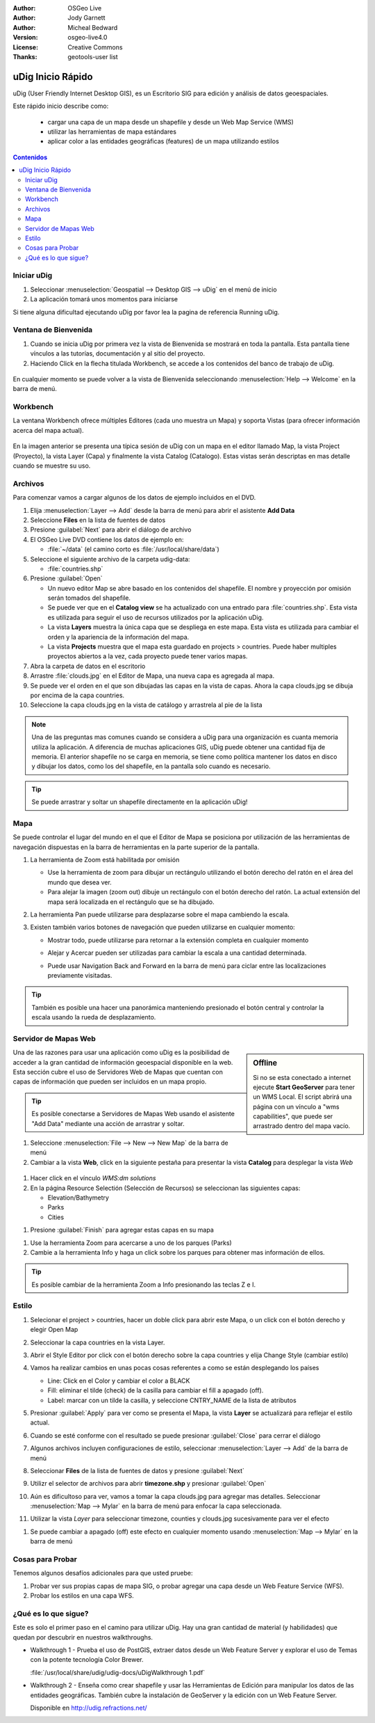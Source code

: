 .. Writing Tip:
  Writing tips describe what content should be in the following section.

.. Writing Tip:
  This Quick Start should describe how to run a simple example, which
    covers one of the application's primary functions.
  The Quick Start should be able to be executed in around 5 minutes.
  The Quick Start may optionally include a few more sections
    which describes how to run extra functions.
  This document should describe every detailed step to get the application
    to work, including every screen shot involved in the sequence.
  Finish off with "Things to Try" and "What Next?" sections.
  Assume the user has very little domain expertise, so spell everything out.
  If using example data, please use the general layers from naturalearth
   and Open Street Map. These layers are loaded by install_gisdata.sh into:
   Open Street Map:
     /home/user/data/osm/
   Vector Data: Available as .shp files
     /home/user/data/natural_earth/
       cultural/10m-populated-places-simple
       cultural/10m-admin-0-countries
       cultural/10m-populated-places-simple
       cultural/10m-urban-area
       physical/10m-land
       physical/10m-ocean
       physical/10m-lakes
       physical/10m-rivers-lake-centerlines
   Raster Raster basemap Cross Blended Hypso with Shaded Relief and Water
     1:50 million (40mb). Available as .tif
     /home/user/data/natural_earth/HYP_50M_SR_W/

.. Writing Tip:
  Metadata about this document

:Author: OSGeo Live
:Author: Jody Garnett
:Author: Micheal Bedward
:Version: osgeo-live4.0
:License: Creative Commons
:Thanks: geotools-user list

.. Writing Tip:
  The following becomes a HTML anchor for hyperlinking to this page

.. _udig-quickstart:
 
.. image:: ../../images/project_logos/logo-uDig.png
  :scale: 60 %
  :alt: project logo
  :align: right

******************
uDig Inicio Rápido 
******************

.. Writing Tip:
  First sentence defines what the application does.
  You may also need to include a sentence of two describing the domain.
  Eg: For a Business Intelligence application, you should describe what
  Business Intelligence is.

uDig (User Friendly Internet Desktop GIS), es un Escritorio SIG para edición y análisis de datos geoespaciales.

.. Writing Tip:
  Describe what will be covered in this Quick Start.

Este rápido inicio describe como:

  * cargar una capa de un mapa desde un shapefile y desde un Web Map Service (WMS) 
  * utilizar las herramientas de mapa estándares
  * aplicar color a las entidades geográficas (features) de un mapa utilizando estilos 

.. contents:: Contenidos
  
Iniciar uDig
============

.. Writing Tip:
  Describe steps to start the application
  This should include a graphic of the pull-down list, with a red circle
  around the application menu option.
  #. A hash numbers instructions. There should be only one instruction per
     hash.

.. TBD: Add menu graphic to this uDig Quickstart

#. Seleccionar :menuselection:`Geospatial --> Desktop GIS --> uDig` en el menú de inicio
#. La aplicación tomará unos momentos para iniciarse

.. Writing Tip:
  For images, use a scale of 50% from a 1024x768 display (preferred) or
  70% from a 800x600 display.
  Images should be stored here:
    https://svn.osgeo.org/osgeo/livedvd/gisvm/trunk/doc/images/screenshots/1024x768/

.. image:: ../../images/screenshots/800x600/udig_Quickstart1Splash.png
   :scale: 70 %

Si tiene alguna dificultad ejecutando uDig por favor lea la pagina de referencia Running uDig.

Ventana de Bienvenida
=====================

#. Cuando se inicia uDig por primera vez la vista de Bienvenida se mostrará en toda la pantalla. Esta pantalla tiene vínculos a las tutorías, documentación y al sitio del proyecto.

#. Haciendo Click en la flecha titulada Workbench, se accede a los contenidos del banco de trabajo de uDig.
  
  .. image:: ../../images/screenshots/800x600/udig_welcome.png

En cualquier momento se puede volver a la vista de Bienvenida seleccionando :menuselection:`Help --> Welcome` en la barra de menú.

Workbench
=========

La ventana Workbench ofrece múltiples Editores (cada uno muestra un Mapa) y soporta Vistas (para ofrecer información acerca del mapa actual).

  .. image:: ../../images/screenshots/800x600/udig_workbench.png

En la imagen anterior se presenta una típica sesión de uDig con un mapa en el editor llamado Map, la vista Project (Proyecto), la vista Layer (Capa) y finalmente la vista Catalog (Catalogo).
Estas vistas serán descriptas en mas detalle cuando se muestre su uso.

Archivos
========

Para comenzar vamos a cargar algunos de los datos de ejemplo incluidos en el DVD.

#. Elija :menuselection:`Layer --> Add` desde la barra de menú para abrir el asistente **Add Data** 

#. Seleccione **Files** en la lista de fuentes de datos

#. Presione :guilabel:`Next` para abrir el diálogo de archivo

#. El OSGeo Live DVD contiene los datos de ejemplo en:

   * :file:`~/data` (el camino corto es :file:`/usr/local/share/data`)

#. Seleccione el siguiente archivo de la carpeta udig-data:

   * :file:`countries.shp`
   
#. Presione :guilabel:`Open`
   
   * Un nuevo editor Map se abre basado en los contenidos del shapefile. El nombre y proyección por omisión
     serán tomados del shapefile.
   
   * Se puede ver que en el **Catalog view** se ha actualizado con una entrado para :file:`countries.shp`. Esta
     vista es utilizada para seguir el uso de recursos utilizados por la aplicación uDig.
   
   * La vista **Layers** muestra la única capa que se despliega en este mapa. Esta vista es utilizada para cambiar
     el orden y la apariencia de la información del mapa.
   
   * La vista **Projects** muestra que el mapa esta guardado en projects > countries.
     Puede haber multiples proyectos abiertos a la vez, cada proyecto puede tener varios mapas.

#. Abra la carpeta de datos en el escritorio

#. Arrastre :file:`clouds.jpg` en el Editor de Mapa, una nueva capa es agregada al mapa.\

#. Se puede ver el orden en el que son dibujadas las capas en la vista de capas. Ahora la capa clouds.jpg se dibuja
   por encima de la capa countries.

#. Seleccione la capa clouds.jpg en la vista de catálogo y arrastrela al pie de la lista
  
  .. image:: ../../images/screenshots/800x600/udig_QuickstartCountriesMap.jpg

.. Writing Tip:
  Notes are used to provide descriptions and background information without
  getting in the way of instructions. Notes will likely be rendered in
  the margin in some printed formats.

.. note::
   Una de las preguntas mas comunes cuando se considera a uDig para una organización es cuanta memoria 
   utiliza la aplicación. A diferencia de muchas aplicaciones GIS, uDig puede obtener una cantidad fija de memoria.
   El anterior shapefile no se carga en memoria, se tiene como política mantener los datos en disco y dibujar los datos, 
   como los del shapefile, en la pantalla solo cuando es necesario.

.. Writing Tip:
  Tips are used to provide extra useful information, and will 
  likely be rendered in the margin in some printed formats.

.. Tip:: Se puede arrastrar y soltar un shapefile directamente en la aplicación uDig!

Mapa
====

Se puede controlar el lugar del mundo en el que el Editor de Mapa se posiciona por utilización de 
las herramientas de navegación dispuestas en la barra de herramientas en la parte superior de la 
pantalla. 


#. La herramienta de Zoom |ZOOM| está habilitada por omisión
   
   .. |ZOOM| image:: ../../images/screenshots/800x600/udig_zoom_mode.gif
   
   * Use la herramienta de zoom para dibujar un rectángulo utilizando el botón derecho del ratón en el área del mundo que desea ver.

   * Para alejar la imagen (zoom out) dibuje un rectángulo con el botón derecho del ratón. La actual extensión del mapa será localizada en el rectángulo 
     que se ha dibujado.

#. La herramienta Pan |PAN| puede utilizarse para desplazarse sobre el mapa cambiendo la escala.
  
   .. |PAN| image:: ../../images/screenshots/800x600/udig_pan_mode.gif

#. Existen también varios botones de navegación que pueden utilizarse en cualquier momento: 
 
   * |SHOWALL| Mostrar todo, puede utilizarse para retornar a la extensión completa en cualquier momento
   
     .. |SHOWALL| image:: ../../images/screenshots/800x600/udig_zoom_extent_co.gif

   * |ZOOM_IN| Alejar y |ZOOM_OUT| Acercar pueden ser utilizadas para cambiar la escala a una cantidad determinada.

     .. |ZOOM_IN| image:: ../../images/screenshots/800x600/udig_zoom_in_co.gif
     .. |ZOOM_OUT| image:: ../../images/screenshots/800x600/udig_zoom_out_co.gif

   * Puede usar Navigation Back |BNAV| and Forward |FNAV| en la barra de menú para ciclar entre las localizaciones previamente visitadas.

   	 .. |BNAV| image:: ../../images/screenshots/800x600/udig_backward_nav.gif
     .. |FNAV| image:: ../../images/screenshots/800x600/udig_forward_nav.gif

.. tip:: También es posible una hacer una panorámica manteniendo presionado el botón central y controlar la escala usando la rueda de desplazamiento.

Servidor de Mapas Web
======================

.. sidebar:: Offline

   Si no se esta conectado a internet ejecute **Start GeoServer** para tener un WMS Local. El script
   abrirá una página con un vínculo a "wms capabilities", que puede ser arrastrado dentro del mapa vacío.
   
Una de las razones para usar una aplicación como uDig es la posibilidad de acceder a la gran cantidad de 
información geoespacial disponible en la web. Esta sección cubre el uso de Servidores Web de Mapas que
cuentan con capas de información que pueden ser incluidos en un mapa propio.

.. tip:: Es posible conectarse a Servidores de Mapas Web usando el asistente "Add Data" mediante una acción de 
         arrastrar y soltar.

#. Seleccione :menuselection:`File --> New --> New Map` de la barra de menú

#. Cambiar a la vista **Web**, click en la siguiente pestaña para presentar la vista **Catalog** para desplegar la vista *Web* 
   
  .. image:: ../../images/screenshots/800x600/udig_WebViewClick.png
    :scale: 70 %

#. Hacer click en el vínculo *WMS:dm solutions*

#. En la página Resource Selectión (Selección de Recursos) se seleccionan las siguientes capas: 

   * Elevation/Bathymetry
   * Parks
   * Cities
   
.. image:: ../../images/screenshots/800x600/udig_AddWMSLayers.png
  :scale: 70 %

#. Presione :guilabel:`Finish` para agregar estas capas en su mapa
   
.. image:: ../../images/screenshots/800x600/udig_WMSMap.png
  
#. Use la herramienta Zoom |ZOOM| para acercarse a uno de los parques (Parks)

#. Cambie a la herramienta Info |INFO| y haga un click sobre los parques para obtener mas información de ellos.
   
.. |INFO| image:: ../../images/screenshots/800x600/udig_info_mode.gif

.. tip:: Es posible cambiar de la herramienta Zoom a Info presionando las teclas Z e I.

Estilo
======

#. Selecionar el project > countries, hacer un doble click para abrir este Mapa, o un click con el botón derecho y elegir Open Map  

#. Seleccionar la capa countries en la vista Layer.

#. Abrir el Style Editor por click con el botón derecho sobre la capa countries y elija Change Style (cambiar estilo)

#. Vamos ha realizar cambios en unas pocas cosas referentes a como se están desplegando los países
   
   * Line: Click en el Color y cambiar el color a BLACK
   
   * Fill: eliminar el tilde (check) de la casilla para cambiar el fill a apagado (off).
   
   * Label: marcar con un tilde la casilla, y seleccione CNTRY_NAME de la lista de atributos
   
   .. image:: ../../images/screenshots/800x600/udig_StyleEditor.png
      :scale: 70 %

#. Presionar :guilabel:`Apply` para ver como se presenta el Mapa, la vista **Layer** se actualizará
   para reflejar el estilo actual.

#. Cuando se esté conforme con el resultado se puede presionar :guilabel:`Close` para cerrar el diálogo

#. Algunos archivos incluyen configuraciones de estilo, seleccionar :menuselection:`Layer --> Add` de la barra de menú

#. Seleccionar **Files** de la lista de fuentes de datos y presione :guilabel:`Next`

#. Utilizr el selector de archivos para abrir **timezone.shp** y presionar :guilabel:`Open`

#. Aún es dificultoso para ver, vamos a tomar la capa clouds.jpg para agregar mas detalles.  
   Seleccionar :menuselection:`Map --> Mylar` en la barra de menú para enfocar la capa seleccionada. 

#. Utilizar la vista *Layer* para seleccionar timezone, counties y clouds.jpg sucesivamente para ver el efecto  
  
.. image:: ../../images/screenshots/800x600/udig_MapMylar.jpg

#. Se puede cambiar a apagado (off) este efecto en cualquier momento usando :menuselection:`Map --> Mylar` en la barra de menú  

.. Writing tip
  The final heading should provide pointers to further tutorials,
  documentation or further things to try.
  Present a list of ideas for people to try out. Start off very specific
  with something most people can do based on the materials as presented.
  Continue on with a challenge that involves a small bit of research (it
  is recommended that research be limited to something that can be
  found in documentation packaged on OSGeo Live, as users might not be
  connected to the internet.

Cosas para Probar
=================

Tenemos algunos desafíos adicionales para que usted pruebe:

#. Probar ver sus propias capas de mapa SIG, o probar agregar una capa desde un Web Feature Service (WFS).

#. Probar los estilos en una capa WFS.

¿Qué es lo que sigue?
=====================

.. Writing tip
  Provide links to further tutorials and other documentation.

Este es solo el primer paso en el camino para utilizar uDig. Hay una gran cantidad de material (y habilidades) que quedan por descubrir en nuestros walkthroughs.

* Walkthrough 1 - Prueba el uso de PostGIS, extraer datos desde un Web Feature Server y explorar el
  uso de Temas con la potente tecnología Color Brewer.

  :file:`/usr/local/share/udig/udig-docs/uDigWalkthrough 1.pdf`

* Walkthrough 2 - Enseña como crear shapefile y usar las Herramientas de Edición para manipular
  los datos de las entidades geográficas. También cubre la instalación de GeoServer y la edición con un Web Feature Server.

  Disponible en http://udig.refractions.net/

